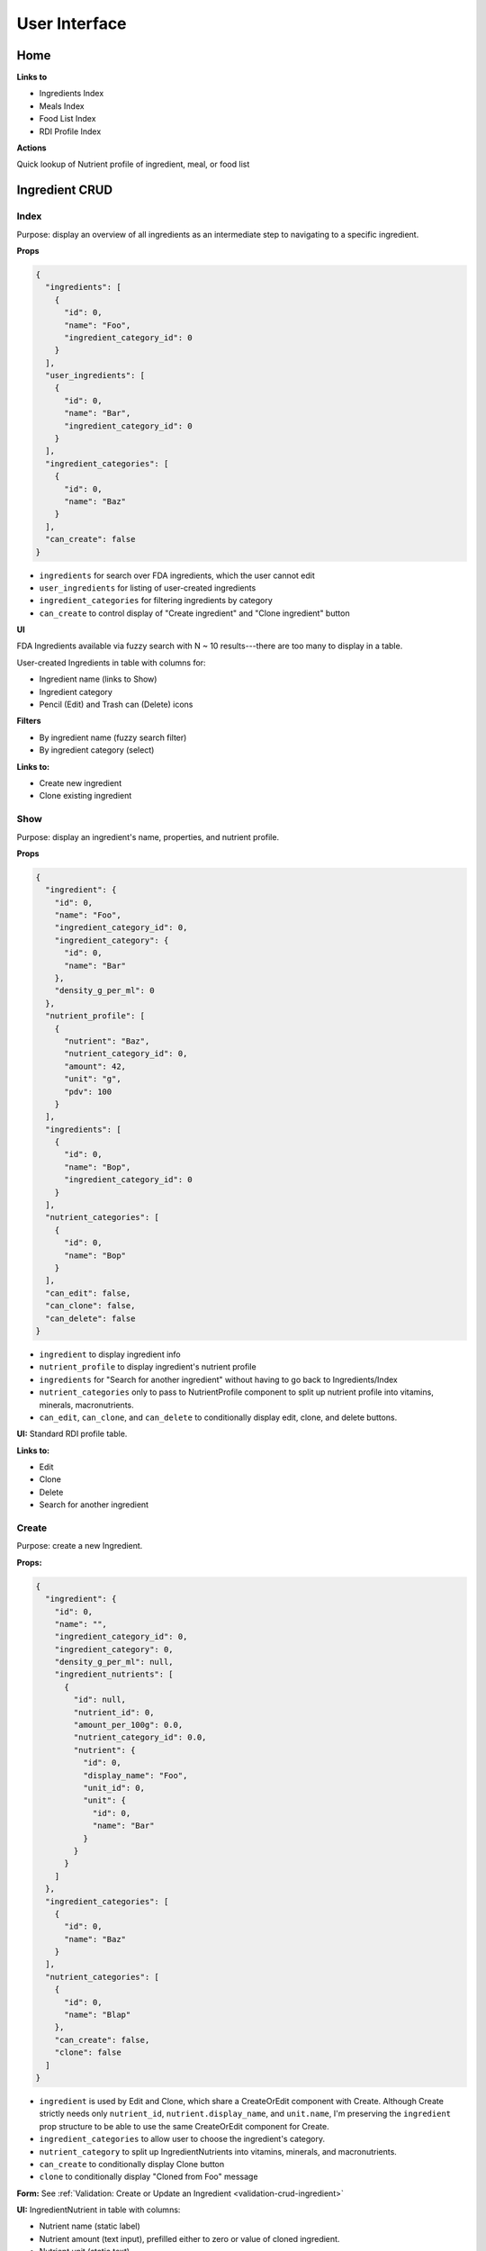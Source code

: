 User Interface
==============

Home
----

**Links to**

- Ingredients Index
- Meals Index
- Food List Index
- RDI Profile Index

**Actions**

Quick lookup of Nutrient profile of ingredient, meal, or food list

Ingredient CRUD
---------------

Index
^^^^^

Purpose: display an overview of all ingredients as an intermediate step to navigating to a specific ingredient.

**Props**

.. code-block:: json

  {
    "ingredients": [
      {
        "id": 0,
        "name": "Foo",
        "ingredient_category_id": 0
      }
    ],
    "user_ingredients": [
      {
        "id": 0,
        "name": "Bar",
        "ingredient_category_id": 0
      }
    ],
    "ingredient_categories": [
      {
        "id": 0,
        "name": "Baz"
      }
    ],
    "can_create": false
  }

- ``ingredients`` for search over FDA ingredients, which the user cannot edit
- ``user_ingredients`` for listing of user-created ingredients
- ``ingredient_categories`` for filtering ingredients by category
- ``can_create`` to control display of "Create ingredient" and "Clone ingredient" button

**UI**

FDA Ingredients available via fuzzy search with N ~ 10 results---there are too many to display in a table.

User-created Ingredients in table with columns for:

- Ingredient name (links to Show)
- Ingredient category
- Pencil (Edit) and Trash can (Delete) icons

**Filters**

- By ingredient name (fuzzy search filter)
- By ingredient category (select)

**Links to:** 

- Create new ingredient
- Clone existing ingredient

Show
^^^^

Purpose: display an ingredient's name, properties, and nutrient profile.

**Props**

.. code-block:: json

  {
    "ingredient": {
      "id": 0,
      "name": "Foo",
      "ingredient_category_id": 0,
      "ingredient_category": {
        "id": 0,
        "name": "Bar"
      },
      "density_g_per_ml": 0
    },
    "nutrient_profile": [
      {
        "nutrient": "Baz",
        "nutrient_category_id": 0,
        "amount": 42,
        "unit": "g",
        "pdv": 100
      }
    ],
    "ingredients": [
      {
        "id": 0,
        "name": "Bop",
        "ingredient_category_id": 0
      }
    ],
    "nutrient_categories": [
      {
        "id": 0,
        "name": "Bop"
      }
    ],
    "can_edit": false,
    "can_clone": false,
    "can_delete": false
  }

- ``ingredient`` to display ingredient info
- ``nutrient_profile`` to display ingredient's nutrient profile
- ``ingredients`` for "Search for another ingredient" without having to go back to Ingredients/Index
- ``nutrient_categories`` only to pass to NutrientProfile component to split up nutrient profile into vitamins, minerals, macronutrients.
- ``can_edit``, ``can_clone``, and ``can_delete`` to conditionally display edit, clone, and delete buttons.

**UI:** Standard RDI profile table.

**Links to:**

- Edit
- Clone
- Delete
- Search for another ingredient

Create
^^^^^^

Purpose: create a new Ingredient.

**Props:**

.. code-block:: json

  {
    "ingredient": {
      "id": 0,
      "name": "",
      "ingredient_category_id": 0,
      "ingredient_category": 0,
      "density_g_per_ml": null,
      "ingredient_nutrients": [
        {
          "id": null,
          "nutrient_id": 0,
          "amount_per_100g": 0.0,
          "nutrient_category_id": 0.0,
          "nutrient": {
            "id": 0,
            "display_name": "Foo",
            "unit_id": 0,
            "unit": {
              "id": 0,
              "name": "Bar"
            }
          }
        }
      ]
    },
    "ingredient_categories": [
      {
        "id": 0,
        "name": "Baz"
      }
    ],
    "nutrient_categories": [
      {
        "id": 0,
        "name": "Blap"
      },
      "can_create": false,
      "clone": false
    ]
  }

- ``ingredient`` is used by Edit and Clone, which share a CreateOrEdit component with Create.
  Although Create strictly needs only ``nutrient_id``, ``nutrient.display_name``, and ``unit.name``, I'm preserving the ``ingredient`` prop structure to be able to use the same CreateOrEdit component for Create.
- ``ingredient_categories`` to allow user to choose the ingredient's category.
- ``nutrient_category`` to split up IngredientNutrients into vitamins, minerals, and macronutrients.
- ``can_create`` to conditionally display Clone button
- ``clone`` to conditionally display "Cloned from Foo" message

**Form:** See :ref:`Validation: Create or Update an Ingredient <validation-crud-ingredient>`

**UI:** IngredientNutrient in table with columns:

- Nutrient name (static label)
- Nutrient amount (text input), prefilled either to zero or value of cloned ingredient.
- Nutrient unit (static text)

**Links to:**

- Ingredients Index (Cancel)
- Clone an existing ingredient
- Store

Edit
^^^^

**Props:**

.. code-block:: json

  {
    "ingredient": {
      "id": 0,
      "name": "Foo",
      "ingredient_category_id": 0,
      "density_g_per_ml": 0.0,
      "ingredient_nutrients": [
        {
          "id": 0,
          "ingredient_id": 0,
          "nutrient_id": 0,
          "nutrient_category_id": 0,
          "amount_per_100g": 0.0,
          "nutrient": {
            "id": 0,
            "display_name": "Baz",
            "unit_id": 0,
            "unit": {
              "id": 0,
              "name": "Bop"
            }
          }
        }
      ]
    },
    "ingredient_categories": [
      {
        "id": 0,
        "name": "Blap"
      }
    ],
    "nutrient_categories": [
      {
        "id": 0,
        "name": "Boop"
      }
    ],
    "can_create": false,
    "can_clone": false,
    "can_delete": false
  }

- ``ingredient`` is used for current ingredient information
- ``ingredient_categories`` to allow user to choose the ingredient's category.
- ``nutrient_category`` to split up IngredientNutrients into vitamins, minerals, and macronutrients.
- ``can_create``, ``can_clone``, and ``can_delete`` to conditionally display Create, Clone and Delete buttons.


**Form:** See :ref:`Validation: Create or Update an Ingredient <validation-crud-ingredient>`

**UI:** IngredientNutrients in table with columns:

- Nutrient name (static label)
- Nutrient amount (text input), prefilled with current value in ``ingredient.ingredient_nutrients.amount_per_100g``
- Nutrient unit (static text)

**Links to**

- Store
- Delete
- Create
- Clone this ingredient
- Cancel

Meal CRUD
---------

Index
^^^^^

Purpose: display an overview of all meals as an intermediate step to navigating to a specific meal.

**Props**

.. code-block:: json

  {
    "meals": [
      {
        "id": 0,
        "name": "Foo",
      }
    ],
    "can_create": false
  }

- ``meals`` for search over meals
- ``can_create`` to control display of "Create meal" and "Clone meal" button

**UI**

Table with columns for:

- Meal name (links to Show)
- Pencil icon (links to Edit)
- Trash icon (links to Destroy)

Filter by meal name (fuzzy search filter)

**Links to:**

- Create new ingredient
- Clone existing ingredient

Show
^^^^

Purpose: display a meals's name, constituent MealIngredients, and nutrient profile.

**Props**

.. code-block:: json

  {
    "meal": {
      "id": 0,
      "name": "Foo",
      "meal_ingredients": [
        {
          "id": 0,
          "meal_id": 0,
          "ingredient_id": 0,
          "amount": 0.0,
          "unit_id": 0,
          "ingredient": {
            "id": 0,
            "name": "Bar"
          },
          "unit": {
            "id": 0,
            "name": "Baz"
          }
        }
      ]
    },
    "nutrient_profile": [
      {
        "nutrient": "Bop",
        "nutrient_category_id": 0,
        "amount": 0.0,
        "unit": "Blop",
        "pdv": 0.0
      }
    ],
    "meals": [
      {
        "id": 0,
        "name": "Boop"
      }
    ],
    "nutrient_categories": [
      {
        "id": 0,
        "name": "Blap"
      }
    ],
    "can_edit": false,
    "can_clone": false,
    "can_delete": false
  }

- ``meal`` to display meal info
- ``nutrient_profile`` to display meal's nutrient profile
- ``meals`` for "Search for another meal"
- ``nutrient_categories`` to split up nutrient profile into vitamins, minerals, macronutrients
- ``can_edit``, ``can_clone``, and ``can_delete`` to conditionally display edit, clone, and delete buttons.

**UI:** MealIngredients table with columns for:

- Ingredient name
- Amount (in originally specified units)
- Unit name

Nutrient Profile table.

**Links to:**

- Edit
- Clone
- Delete
- Search for another meal

Create
^^^^^^

Purpose: create a new Meal

**Props:**

.. code-block:: json

  {
    "meal": null,
    "ingredients": [
      {
        "id": 0,
        "name": "Foo"
        "ingredient_category_id": 0,
        "density_g_per_ml": null
      }
    ],
    "ingredient_categories": [
      {
        "id": 0,
        "name": "Bar"
      }
    ],
    "units": [
      {
        "id": 0,
        "name": "Baz",
        "is_mass": true,
        "is_volume": false
      }
    ],
    "can_create": false,
    "clone": false
  }

- ``meal`` is not directly needed for Create, but is used for cloning meals.
- ``ingredients`` (FDA *and* user ingredients) to use as MealIngredients.
  ``density_g_per_ml`` to determine if ingredient amount can be specified in volume units.
- ``ingredient_categories`` for filtering Ingredients when searching
- ``units`` to specify amount of each MealIngredient.
- ``can_create`` to conditionally display Clone from existing meal
- ``clone`` to conditionally display "Cloned from Foo" message

**Form:** See :ref:`Validation: Create or Update a Meal <validation-crud-meal>`

**UI:** MealIngredients in table with columns:

- Ingredient name (combobox)
- Ingredient mass (text input for number)
- Unit (select)

**Links to:**

- Meals Index (Cancel)
- Clone an existing meal
- Store

Edit
^^^^

**Props:**

.. code-block:: json

  {
    "meal": {
      "id": 0,
      "name": "Foo",
      "meal_ingredients": [
        {
          "id": 0,
          "meal_id": 0,
          "ingredient_id": 0,
          "amount": 0.0,
          "unit_id": 0,
          "ingredient": {
            "id": 0,
            "name": "Bar",
            "density_g_per_ml": null
          },
          "unit": {
            "id": 0,
            "name": "Baz"
          }
        }
      ]
    },
    "ingredients": [
      {
        "id": 0,
        "name": "Bop",
        "ingredient_category_id": 0,
        "density_g_per_ml": null
      }
    ],
    "ingredient_categories": [
      {
        "id": 0,
        "name": "Blap"
      }
    ],
    "units": [
      {
        "id": 0,
        "name": "Boop",
        "is_mass": true,
        "is_volume": false
      }
    ],
    "can_create": false,
    "can_clone": false,
    "can_delete": false
  }

- ``meal`` to display current meal information
- ``ingredients`` (FDA *and* user ingredients) to use as MealIngredients.
  ``density_g_per_ml`` to determine if ingredient amount can be specified in volume units.
- ``ingredient_categories`` for filtering Ingredients when searching
- ``units`` to specify amount of each MealIngredient.
- ``can_create``, ``can_clone``, and ``can_delete`` to conditionally display Create, Clone and Delete buttons

**Form:** See :ref:`Validation: Create or Update a Meal <validation-crud-meal>`

**UI:** MealIngredients in table with columns:

- Ingredient name (combobox)
- Ingredient mass (text input for number)
- Unit (select)

**Links to:**

- Store
- Delete
- Create
- Clone this meal
- Cancel

Food List CRUD
--------------

Index
^^^^^

Purpose: display an overview of all food lists as an intermediate step to navigating to a specific food list.

**Props**

.. code-block:: json

  {
    "food_lists": [
      {
        "id": 0,
        "name": "Foo"
      }
    ],
    "can_create": false
  }

- ``food_lists`` to show overview of food lists
- ``can_create`` to control display of "Create food list" and "Clone existing food list"

**UI**

Table with columns for:

- Food list name (links to Show)
- Pencil icon (links to Edit)
- Trash icon (links to Destroy)

Filter by food list name (fuzzy search filter)

Show
^^^^

**Props:**

.. code-block:: json

  {
    "food_list": {
      "id": 0,
      "name": "Foo",
      "mass_in_grams": 0.0,
      "food_list_ingredients": [
        {
          "id": 0,
          "food_list_id": 0,
          "ingredient_id": 0,
          "amount": 0.0,
          "unit_id": 0,
          "ingredient": {
            "id": 0,
            "name": "Bar"
          },
          "unit": {
            "id": 0,
            "name": "Baz"
          }
        }
      ],
      "food_list_meals": [
        {
          "id": 0,
          "food_list_id": 0,
          "meal_id": 0,
          "amount": 0.0,
          "unit_id": 0,
          "meal": {
            "id": 0,
            "name": "Bar"
          },
          "unit": {
            "id": 0,
            "name": "Baz"
          }
        }
      ]
    },
    "nutrient_profile": [
      {
        "nutrient": "Bop",
        "nutrient_category_id": 0,
        "amount": 0.0,
        "unit": "g",
        "pdv": 0.0
      }
    ],
    "food_lists": [
      {
        "id": 0,
        "name": "Boop"
      }
    ],
    "nutrient_categories": [
      {
        "id": 0,
        "name": "Blap"
      }
    ],
    "can_edit": false,
    "can_clone": false,
    "can_delete": false
  }

- ``food_list`` to display food list info (``mass_in_grams`` to pass to NutrientProfile)
- ``nutrient_profile`` to display food list's nutrient profile
- ``food_lists`` to "Search for another food list"
- ``nutrient_categories`` to split up nutrient profile into vitamins, minerals, macronutrients
- ``can_edit``, ``can_clone``, and ``can_delete`` to conditionally display edit, clone, and delete buttons.

**UI:**

FoodListIngredients (if present) in table with columns:

- Ingredient name
- Amount
- Unit

FoodListMeals (if present) in table with columns:

- Meal name
- Amount
- Unit

Nutrient profile table.

**Links to:**

- Edit
- Clone
- Delete
- Search for another food list

Create
^^^^^^

Purpose: create a new Food List

.. code-block:: json

  {
    "food_list": null,
    "ingredients": [
      {
        "id": 0,
        "name": "Foo",
        "ingredient_category_id": 0,
        "density_g_per_ml": null
      }
    ],
    "meals": [
      {
        "id": 0,
        "name": "Bar",
        "mass_in_grams": 0.0
      }
    ],
    "ingredient_categories": [
      {
        "id": 0,
        "name": "Baz"
      }
    ],
    "units": [
      {
        "id": 0,
        "name": "Bop",
        "is_mass": true,
        "is_volume": false
      }
    ],
    "can_create": false,
    "clone": false
  }

- ``food_list`` is not directly needed for Create, but is used for cloning food lists.
- ``ingredients`` (FDA *and* user ingredients) to use as FoodListIngredients.
  ``density_g_per_ml`` to determine if ingredient amount can be specified in volume units.
- ``meals`` to use as FoodListMeals (pass ``mass_in_grams`` to use as default meal mass)
- ``ingredient_categories`` for filtering Ingredients when searching
- ``units`` to specify amount of each FoodListIngredient and FoodListMeal
- ``can_create`` to conditionally display Clone from existing food list
- ``clone`` to conditionally display "Cloned from Foo" message

**Form:** See :ref:`Validation: Create or Update Food List <validation-crud-food-list>`

**UI:** 

FoodListIngredients in table with columns:

- Ingredient name (combobox with search over ingredients)
- Ingredient mass (text input for number)
- Unit (select over units)

FoodListMeals in table with columns:

- Meal name (combobox with search over meals)
- Meal mass (text input for number)
- Unit (select over units)

**Links to:**

- Food list index (cancel)
- Clone from existing Food List
- Store

Edit
^^^^

Purpose: update an existing new Food List

**Props:** In addition to the Food List itself, you need ``ingredients`` and ``meals`` to use as FoodListIngredients and FoodListMeals and ``units`` to specify amount of each ingredient/meal.

.. code-block:: json

  {
    "food_list": {
      "id": 0,
      "name": "Foo",
      "food_list_ingredients": [
        {
          "id": 0,
          "food_list_id": 0,
          "ingredient_id": 0,
          "amount": 0.0,
          "unit_id": 0,
          "ingredient": {
            "id": 0,
            "name": "Bar",
            "density_g_per_ml": null
          },
          "unit": {
            "id": 0,
            "name": "Baz"
          }
        }
      ],
      "food_list_meals": [
        {
          "id": 0,
          "food_list_id": 0,
          "meal_id": 0,
          "amount": 0.0,
          "unit_id": 0,
          "meal": {
            "id": 0,
            "name": "Bar"
          },
          "unit": {
            "id": 0,
            "name": "Baz"
          }
        }
      ]
    },
    "ingredients": [
      {
        "id": 0,
        "name": "Foo",
        "ingredient_category_id": 0,
        "density_g_per_ml": null
      }
    ],
    "meals": [
      {
        "id": 0,
        "name": "Bar",
        "mass_in_grams": 0.0
      }
    ],
    "ingredient_categories": [
      {
        "id": 0,
        "name": "Baz"
      }
    ],
    "units": [
      {
        "id": 0,
        "name": "Blap",
        "is_mass": true,
        "is_volume": false
      }
    ],
    "can_create": false,
    "can_clone": false,
    "can_delete": false
  }

- ``food_list`` to display current food list information
- ``ingredients`` (FDA *and* user ingredients) to use as FoodListIngredients
  ``density_g_per_ml`` to determine if ingredient amount can be specified in volume units.
- ``meals`` to use as FoodListMeals
- ``ingredient_categories`` for filtering Ingredients when searching
- ``units`` to specify amount of each FoodListIngredient and FoodListMeal
- ``can_clone``, ``can_create``, and ``can_delete`` to conditionally display Create, Clone, and Delete buttons


**Form:** See :ref:`Validation: Create or Update Food List <validation-crud-food-list>`

**UI:** 

FoodListIngredients in table with columns:

- Ingredient name (combobox with search over ingredients)
- Ingredient mass (text input for number)
- Unit (select over units)

FoodListMeals in table with columns:

- Meal name (combobox with search over meals)
- Meal mass (text input for number)
- Unit (select over units)

**Links to:**

- Store
- Delete
- Create
- Clone this food list
- Cancel

RDI Profile CRUD
----------------

Index
^^^^^

Purpose: display an overview of all RDI profiles as an intermediate step to navigating to a specific profile.

**Props**

.. code-block:: json

  {
    "rdi_profiles": [
      {
        "id": 0,
        "name": "Foo",
        "can_edit": false,
        "can_delete": false
      }
    ],
    "can_create": false
  }

- ``rdi_profiles`` to display all RDI profiles.
  I'm merging built-in FDA RDI profile with user RDI profiles; ``can_edit`` and ``can_delete`` are to conditionally display edit/delete links for user profiles.
- ``can_create`` to conditionally display Create and Clone buttons.

**UI**

Table with columns for:

- RDI Profile name (links to Show)
- Pencil icon (links to Edit)
- Trash icon (links to Destroy)

Filter by RDI profile name (fuzzy search filter)

**Links to:**

- Create new profile
- Clone existing

Show
^^^^

Purpose: display the RDI value for every nutrient in an RDI profile.

**Props**

.. code-block:: json

  {
    "rdi_profile": {
      "id": 0,
      "name": "Foo",
      "rdi_profile_nutrients": [
        {
          "id": 0,
          "rdi_profile_id": 0,
          "nutrient_id": 0,
          "rdi": 0.0,
          "nutrient": {
            "id": 0,
            "display_name": "Bar",
            "unit_id": 0,
            "nutrient_category_id": 0,
            "display_order_id": 0,
            "unit": {
              "id": 0,
              "name": "Baz"
            }
          }
        }
      ]
    },
    "rdi_profiles": [
      {
        "id": 0,
        "name": "Boop"
      }
    ],
    "nutrient_categories": [
      {
        "id": 0,
        "name": "Blap"
      }
    ],
    "can_edit": false,
    "can_clone": false,
    "can_delete": false
  }

- ``rdi_profile`` to display RDI profile info.
  ``nutrient_category_id`` to split up RDI profile nutrients by category.
- ``rdi_profiles`` for "Search for another RDI profile"
- ``nutrient_categories`` to split up display of RDI profile into vitamins, minerals, macronutrients
- ``can_edit``, ``can_clone``, and ``can_delete`` to conditionally display edit, clone, and delete buttons.

**UI:** RdiProfileNutrients in table with columns:

- Nutrient name
- RDI value
- Unit (in nutrient's preferred units)

It might also be interesting to display RDI value relative to FDA-recommended RDI value. In this case you'd need to send (some information about) the FDA RDI profile as a prop.

**Links to:**

- Edit
- Clone
- Delete
- Search for another RDI profile

Create
^^^^^^

Purpose: create a new RDI Profile.

.. code-block:: json

  {
    "rdi_profile": {
      "id": 0,
      "name": "",
      "rdi_profile_nutrients": [
        {
          "id": 0,
          "rdi_profile_id": 0,
          "nutrient_id": 0,
          "rdi": 0.0,
          "nutrient": {
            "id": 0,
            "display_name": "Bar",
            "unit_id": 0,
            "nutrient_category_id": 0,
            "display_order_id": 0,
            "unit": {
              "id": 0,
              "name": "Baz"
            }
          }
        }
      ]
    },
    "nutrient_categories": [
      {
        "id": 0,
        "name": "Blap"
      }
    ],
    "can_create": false,
    "clone": false
  }

- ``rdi_profile`` is used by Edit and Clone, which share a CreateOrEdit component with Create.
  Although Create strictly needs only ``nutrient_id``, ``nutrient.display_name``, and ``unit.name``, I'm preserving the ``rdi_profile`` prop structure to be able to use the same CreateOrEdit component for Create.
- ``nutrient_categories`` to split up RDI nutrients into vitamins, minerals, macronutrients
- ``can_create`` to conditionally display Clone button
- ``clone`` to conditionally display "Cloned from Foo" message

**Form:** See :ref:`Validation: Create or Update an RDI Profile <validation-crud-rdi-profile>`

**UI:** RdiProfileNutrients in table with columns:

- Nutrient name (static label)
- Nutrient amount (text input), prefilled either to zero or value from cloned RDI Profile.
- Nutrient unit (static text)

**Links to:**

- Cancel (RDI profiles Index)
- Clone an existing RDI profile
- Store

Edit
^^^^

Purpose: update an existing RDI Profile.

**Props:** 

.. code-block:: json

  {
    "rdi_profile": {
      "id": 0,
      "name": "Foo",
      "rdi_profile_nutrients": [
        {
          "id": 0,
          "rdi_profile_id": 0,
          "nutrient_id": 0,
          "rdi": 0.0,
          "nutrient": {
            "id": 0,
            "display_name": "Bar",
            "unit_id": 0,
            "nutrient_category_id": 0,
            "display_order_id": 0,
            "unit": {
              "id": 0,
              "name": "Baz"
            }
          }
        }
      ]
    },
    "nutrient_categories": [
      {
        "id": 0,
        "name": "Blap"
      }
    ],
    "can_create": false,
    "can_clone": false,
    "can_delete": false
  }

- ``rdi_profile`` to display current RDI profile information
- ``nutrient_categories`` to split up RDI nutrients into vitamins, minerals, macronutrients
- ``can_create``, ``can_clone`` and ``can_delete`` to conditionally display Create, Clone and Delete buttons.

**Form:** See :ref:`Validation: Create or Update an RDI Profile <validation-crud-rdi-profile>`

**UI:** RdiProfileNutrients in table with columns:

- Nutrient name (static label)
- Nutrient amount (text input), prefilled either to current value
- Nutrient unit (static text)

**Links to:**

- Store
- Create
- Clone this RDI profile
- Delete
- Cancel
